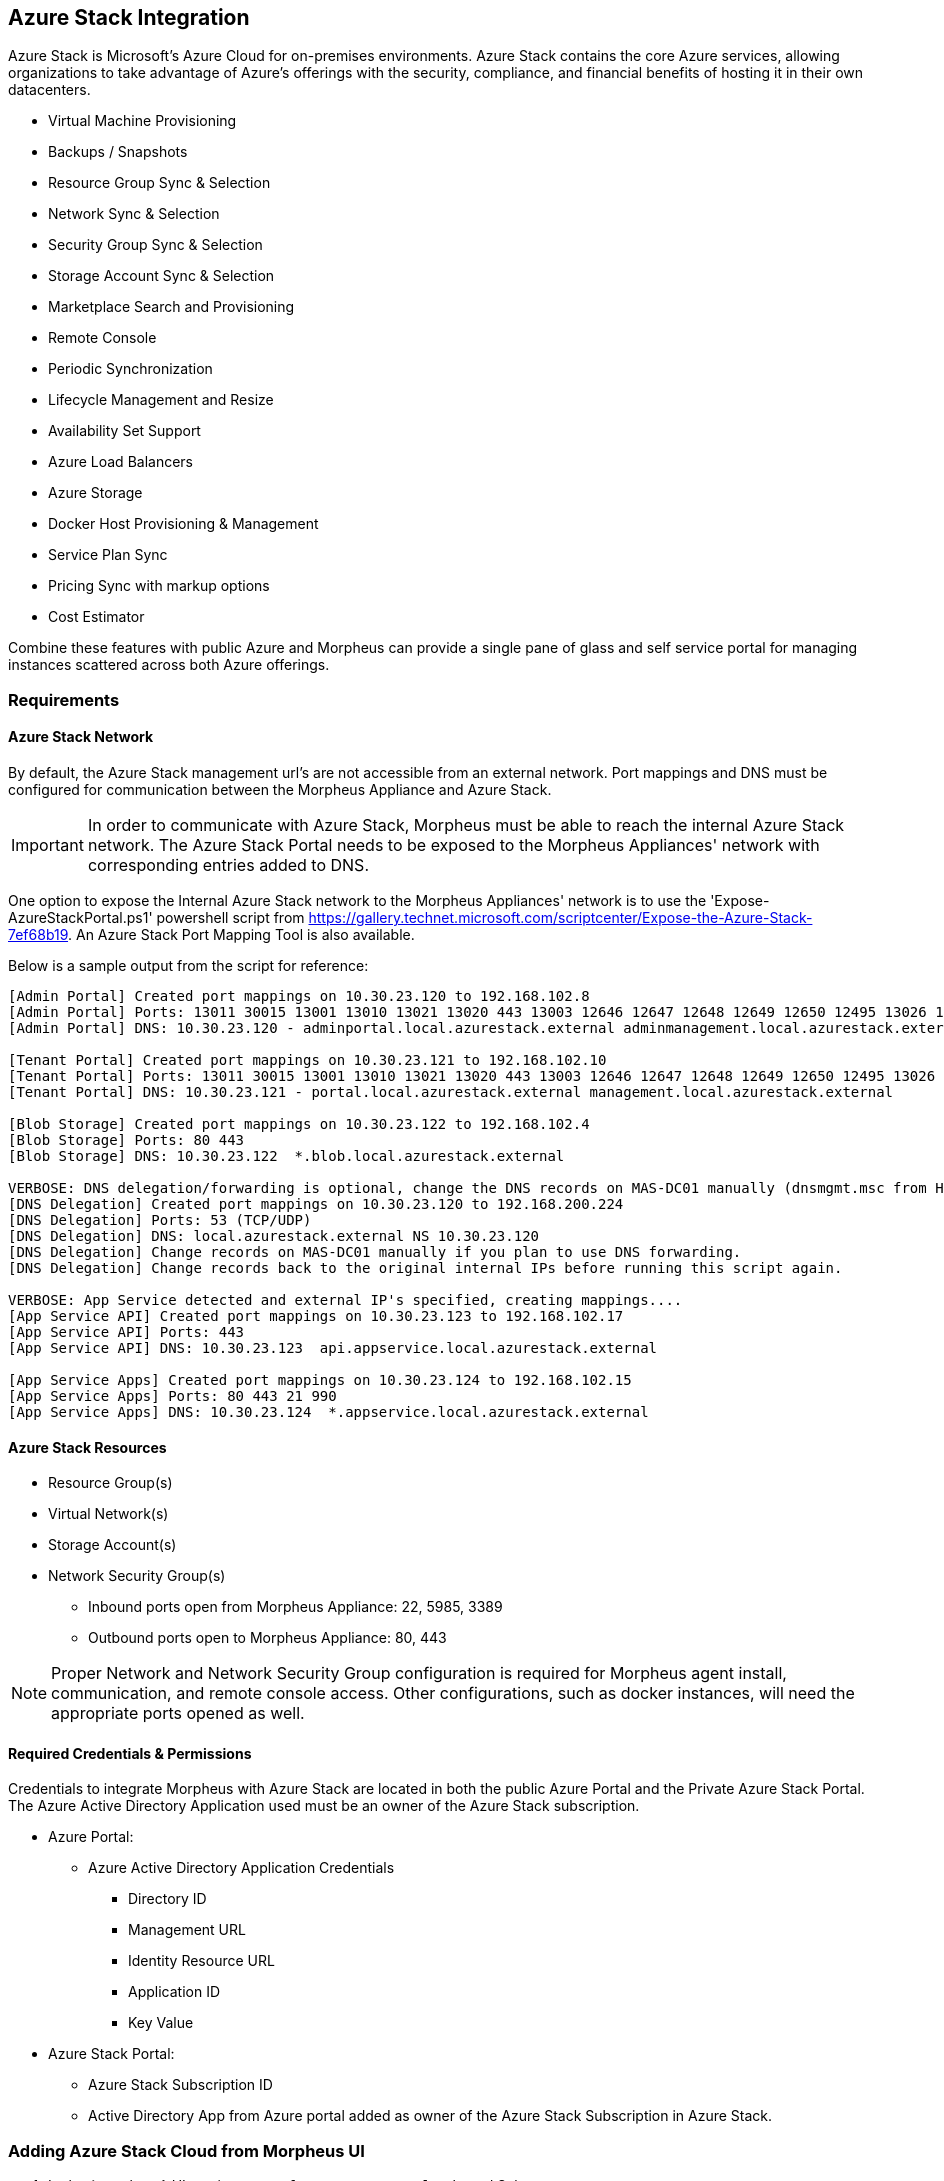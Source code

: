 [[azure_stack]]
== Azure Stack Integration

Azure Stack is Microsoft's Azure Cloud for on-premises environments. Azure Stack contains the core Azure services, allowing organizations to take advantage of Azure's offerings with the security, compliance, and financial benefits of hosting it in their own datacenters.

* Virtual Machine Provisioning
* Backups / Snapshots
* Resource Group Sync & Selection
* Network Sync & Selection
* Security Group Sync & Selection
* Storage Account Sync & Selection
* Marketplace Search and Provisioning
* Remote Console
* Periodic Synchronization
* Lifecycle Management and Resize
* Availability Set Support
* Azure Load Balancers
* Azure Storage
* Docker Host Provisioning & Management
* Service Plan Sync
* Pricing Sync with markup options
* Cost Estimator

Combine these features with public Azure and Morpheus can provide a single pane of glass and self service portal for managing instances scattered across both Azure offerings.

=== Requirements

==== Azure Stack Network

By default, the Azure Stack management url's are not accessible from an external network. Port mappings and DNS must be configured for communication between the Morpheus Appliance and Azure Stack.

IMPORTANT: In order to communicate with Azure Stack, Morpheus must be able to reach the internal Azure Stack network. The Azure Stack Portal needs to be exposed to the Morpheus Appliances' network with corresponding entries added to DNS.

One option to expose the Internal Azure Stack network to the Morpheus Appliances' network is to use the 'Expose-AzureStackPortal.ps1' powershell script from https://gallery.technet.microsoft.com/scriptcenter/Expose-the-Azure-Stack-7ef68b19. An Azure Stack Port Mapping Tool is also available.

Below is a sample output from the script for reference:
----
[Admin Portal] Created port mappings on 10.30.23.120 to 192.168.102.8
[Admin Portal] Ports: 13011 30015 13001 13010 13021 13020 443 13003 12646 12647 12648 12649 12650 12495 13026 12499
[Admin Portal] DNS: 10.30.23.120 - adminportal.local.azurestack.external adminmanagement.local.azurestack.external

[Tenant Portal] Created port mappings on 10.30.23.121 to 192.168.102.10
[Tenant Portal] Ports: 13011 30015 13001 13010 13021 13020 443 13003 12646 12647 12648 12649 12650 12495 13026 12499
[Tenant Portal] DNS: 10.30.23.121 - portal.local.azurestack.external management.local.azurestack.external

[Blob Storage] Created port mappings on 10.30.23.122 to 192.168.102.4
[Blob Storage] Ports: 80 443
[Blob Storage] DNS: 10.30.23.122  *.blob.local.azurestack.external

VERBOSE: DNS delegation/forwarding is optional, change the DNS records on MAS-DC01 manually (dnsmgmt.msc from Host).
[DNS Delegation] Created port mappings on 10.30.23.120 to 192.168.200.224
[DNS Delegation] Ports: 53 (TCP/UDP)
[DNS Delegation] DNS: local.azurestack.external NS 10.30.23.120
[DNS Delegation] Change records on MAS-DC01 manually if you plan to use DNS forwarding.
[DNS Delegation] Change records back to the original internal IPs before running this script again.

VERBOSE: App Service detected and external IP's specified, creating mappings....
[App Service API] Created port mappings on 10.30.23.123 to 192.168.102.17
[App Service API] Ports: 443
[App Service API] DNS: 10.30.23.123  api.appservice.local.azurestack.external

[App Service Apps] Created port mappings on 10.30.23.124 to 192.168.102.15
[App Service Apps] Ports: 80 443 21 990
[App Service Apps] DNS: 10.30.23.124  *.appservice.local.azurestack.external
----

==== Azure Stack Resources

* Resource Group(s)
* Virtual Network(s)
* Storage Account(s)
* Network Security Group(s)
** Inbound ports open from Morpheus Appliance: 22, 5985, 3389
** Outbound ports open to Morpheus Appliance: 80, 443

NOTE: Proper Network and Network Security Group configuration is required for Morpheus agent install, communication, and remote console access. Other configurations, such as docker instances, will need the appropriate ports opened as well.

==== Required Credentials & Permissions

Credentials to integrate Morpheus with Azure Stack are located in both the public Azure Portal and the Private Azure Stack Portal. The Azure Active Directory Application used must be an owner of the Azure Stack subscription.

* Azure Portal:
** Azure Active Directory Application Credentials
*** Directory ID
*** Management URL
*** Identity Resource URL
*** Application ID
*** Key Value
* Azure Stack Portal:
** Azure Stack Subscription ID
** Active Directory App from Azure portal added as owner of the Azure Stack Subscription in Azure Stack.


=== Adding Azure Stack Cloud from Morpheus UI

. In the {morpheus} UI, navigate to `Infrastructure -> Clouds` and Select `+ CREATE CLOUD`
. Select *AZURE STACK (PRIVATE)* from the Clouds list and select NEXT
. In the Configure section, enter:
* *NAME*: Internal name for the Cloud in Morpheus 
* *LOCATION*: (Optional) Can be used to specify the location of the Cloud or add a description.
* *Visibility*: Determines Tenant visibility for the Cloud.
** Private: Access to the Cloud is limited to the assigned Tenant (Master Tenant by default)
** Public: Access to the Cloud can be configured for Tenants in their Tenant Role permissions.
* *IDENTITY URL* https://login.microsoftonline.com
* *MANAGEMENT URL*: Azure AD Azure Stack Administrator app or Microsoft Azure Stack Administrator app url.
** Example: https://adminmanagement.local.azurestack.external/
* *IDENTITY RESOURCE URL*: Azure AD Azure Stack Administrator App ID URI
** Example: https://adminmanagement.xxxxxxx.onmicrosoft.com/4a80e607-4259-4ac6-83e2-2fabeaf2eh83
* *BASE DOMAIN* This should match the base domain in your Management url.
** Example: local.azurestack.external
* *SUBSCRIPTION ID*: Subscription ID from Azure Stack portal (this is different from the Subscription ID in you Azure portal used when configuring Azure Stack)
* *TENANT ID*: This is the Directory ID from the Azure AD directory
* *CLIENT ID*: Application ID of Azure AD app with Azure Stack permissions granted, and has been added as an owner of the Azure Stack subscription (in the Azure Stack portal).
* *CLIENT SECRET*: Key Value of Application ID used above
